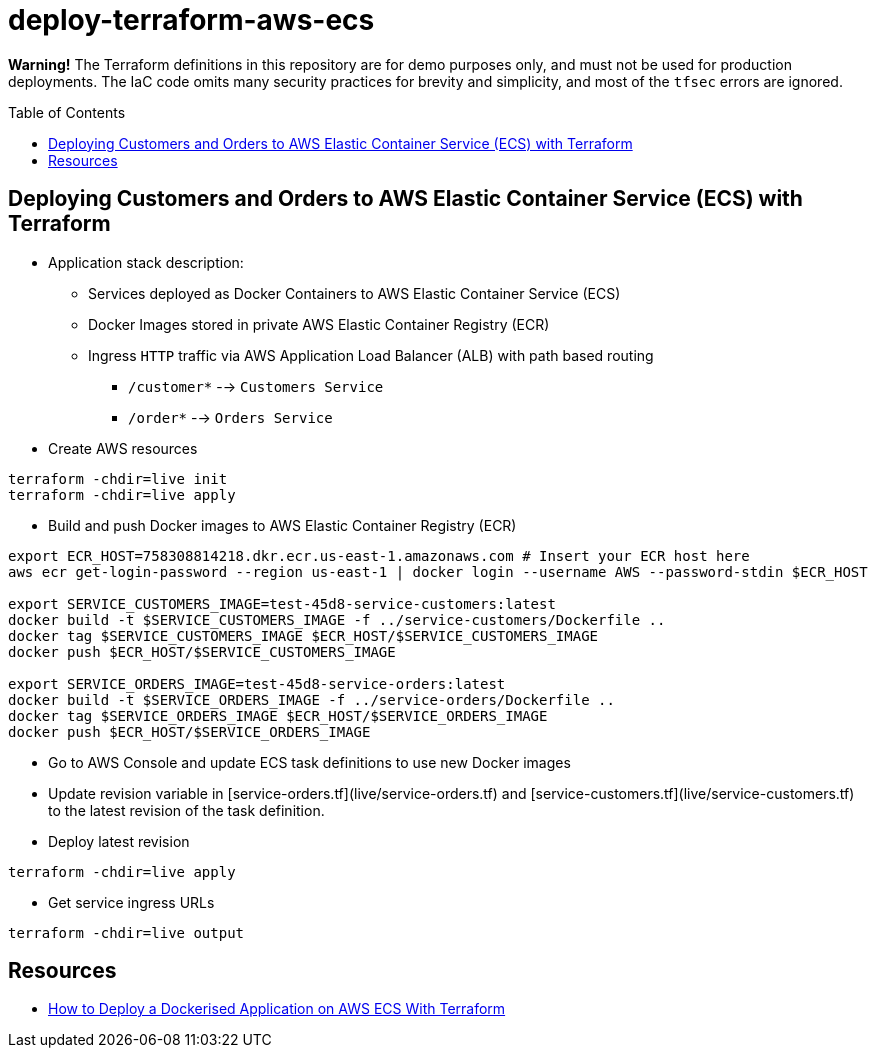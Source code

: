 :toc:
:toc-placement: preamble
:toclevels: 2
:showtitle:

ifdef::env-github[]
:tip-caption: :bulb:
:note-caption: :information_source:
:important-caption: :heavy_exclamation_mark:
:caution-caption: :fire:
:warning-caption: :warning:
endif::[]

= deploy-terraform-aws-ecs

**Warning!** The Terraform definitions in this repository are for demo purposes only,
and must not be used for production deployments.
The IaC code omits many security practices for brevity and simplicity,
and most of the `tfsec` errors are ignored.

== Deploying Customers and Orders to AWS Elastic Container Service (ECS) with Terraform

* Application stack description:

** Services deployed as Docker Containers to AWS Elastic Container Service (ECS)

** Docker Images stored in private AWS Elastic Container Registry (ECR)

** Ingress `HTTP` traffic via AWS Application Load Balancer (ALB) with path based routing
*** `/customer*` --> `Customers Service`
*** `/order*` --> `Orders Service`

* Create AWS resources

```bash
terraform -chdir=live init
terraform -chdir=live apply
```

* Build and push Docker images to AWS Elastic Container Registry (ECR)

```bash
export ECR_HOST=758308814218.dkr.ecr.us-east-1.amazonaws.com # Insert your ECR host here
aws ecr get-login-password --region us-east-1 | docker login --username AWS --password-stdin $ECR_HOST

export SERVICE_CUSTOMERS_IMAGE=test-45d8-service-customers:latest
docker build -t $SERVICE_CUSTOMERS_IMAGE -f ../service-customers/Dockerfile ..
docker tag $SERVICE_CUSTOMERS_IMAGE $ECR_HOST/$SERVICE_CUSTOMERS_IMAGE
docker push $ECR_HOST/$SERVICE_CUSTOMERS_IMAGE

export SERVICE_ORDERS_IMAGE=test-45d8-service-orders:latest
docker build -t $SERVICE_ORDERS_IMAGE -f ../service-orders/Dockerfile ..
docker tag $SERVICE_ORDERS_IMAGE $ECR_HOST/$SERVICE_ORDERS_IMAGE
docker push $ECR_HOST/$SERVICE_ORDERS_IMAGE
```

* Go to AWS Console and update ECS task definitions to use new Docker images

* Update revision variable in [service-orders.tf](live/service-orders.tf) and [service-customers.tf](live/service-customers.tf)
  to the latest revision of the task definition.

* Deploy latest revision

```bash
terraform -chdir=live apply
```

* Get service ingress URLs

```bash
terraform -chdir=live output
```

## Resources

* https://medium.com/p/3e6bceb48785[How to Deploy a Dockerised Application on AWS ECS With Terraform]
